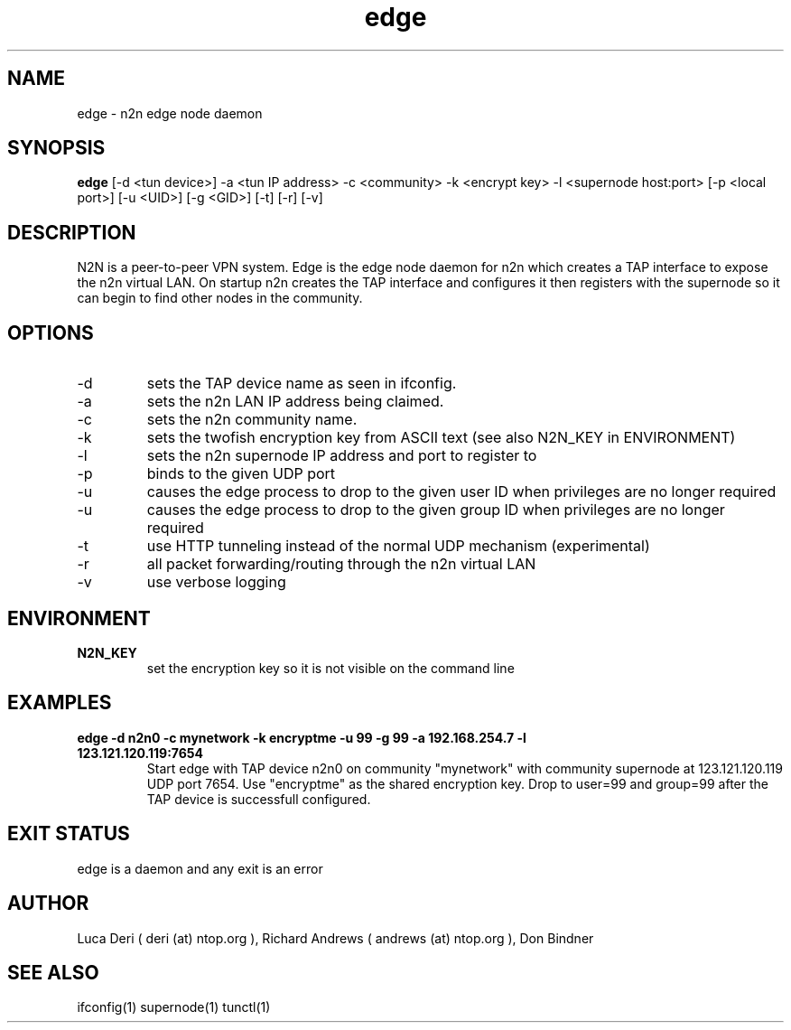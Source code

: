.TH edge 1  "May 3, 2008" "revision 3472" "SUPERUSER COMMANDS"
.SH NAME
edge \- n2n edge node daemon
.SH SYNOPSIS
.B edge
[\-d <tun device>] \-a <tun IP address> \-c <community> \-k <encrypt key> \-l <supernode host:port> [\-p <local port>] [\-u <UID>] [\-g <GID>] [\-t] [\-r] [\-v]
.SH DESCRIPTION
N2N is a peer-to-peer VPN system. Edge is the edge node daemon for n2n which
creates a TAP interface to expose the n2n virtual LAN. On startup n2n creates
the TAP interface and configures it then registers with the supernode so it can
begin to find other nodes in the community.
.PP
.SH OPTIONS
.TP
\-d
sets the TAP device name as seen in ifconfig.
.TP
\-a
sets the n2n LAN IP address being claimed.
.TP
\-c
sets the n2n community name.
.TP
\-k
sets the twofish encryption key from ASCII text (see also N2N_KEY in ENVIRONMENT)
.TP
\-l
sets the n2n supernode IP address and port to register to
.TP
\-p
binds to the given UDP port
.TP
\-u
causes the edge process to drop to the given user ID when privileges are no longer required
.TP
\-u
causes the edge process to drop to the given group ID when privileges are no longer required
.TP
\-t
use HTTP tunneling instead of the normal UDP mechanism (experimental)
.TP
\-r
all packet forwarding/routing through the n2n virtual LAN
.TP
\-v
use verbose logging
.SH ENVIRONMENT
.TP
.B N2N_KEY
set the encryption key so it is not visible on the command line
.SH EXAMPLES
.TP
.B edge \-d n2n0 \-c mynetwork \-k encryptme \-u 99 \-g 99 \-a 192.168.254.7 \-l 123.121.120.119:7654
Start edge with TAP device n2n0 on community "mynetwork" with community
supernode at 123.121.120.119 UDP port 7654. Use "encryptme" as the shared
encryption key. Drop to user=99 and group=99 after the TAP device is successfull
configured.
.PP
.SH EXIT STATUS
edge is a daemon and any exit is an error
.SH AUTHOR
Luca Deri ( deri (at) ntop.org ), Richard Andrews ( andrews (at) ntop.org ), Don Bindner
.SH SEE ALSO
ifconfig(1) supernode(1) tunctl(1)
